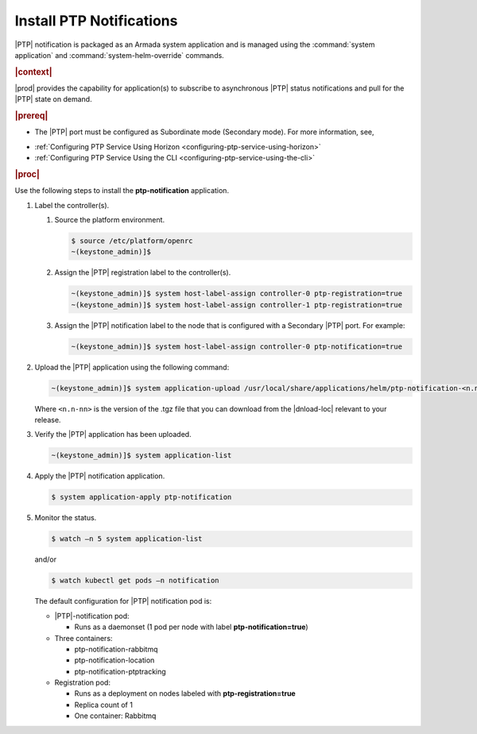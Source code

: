 
.. xqd1614091832213
.. _install-ptp-notifications:

=========================
Install PTP Notifications
=========================

|PTP| notification is packaged as an Armada system application and is managed
using the :command:`system application` and :command:`system-helm-override`
commands.


.. rubric:: |context|


|prod| provides the capability for application\(s\) to subscribe to
asynchronous |PTP| status notifications and pull for the |PTP| state on demand.

.. rubric:: |prereq|


.. _install-ptp-notifications-ul-ydy-ggf-t4b:

-   The |PTP| port must be configured as Subordinate mode \(Secondary mode\).
    For more information, see,

.. xbooklink :ref:`|prod-long| System Configuration
    <system-configuration-management-overview>`:


-   :ref:`Configuring PTP Service Using Horizon <configuring-ptp-service-using-horizon>`

-   :ref:`Configuring PTP Service Using the CLI <configuring-ptp-service-using-the-cli>`


.. rubric:: |proc|


Use the following steps to install the **ptp-notification** application.


#.  Label the controller\(s\).


    #.  Source the platform environment.

        .. code-block:: none

            $ source /etc/platform/openrc
            ~(keystone_admin)]$

    #.  Assign the |PTP| registration label to the controller\(s\).

        .. code-block:: none

            ~(keystone_admin)]$ system host-label-assign controller-0 ptp-registration=true
            ~(keystone_admin)]$ system host-label-assign controller-1 ptp-registration=true

    #.  Assign the |PTP| notification label to the node that is configured with
        a Secondary |PTP| port. For example:

        .. code-block:: none

            ~(keystone_admin)]$ system host-label-assign controller-0 ptp-notification=true


#.  Upload the |PTP| application using the following command:

    .. code-block:: none

        ~(keystone_admin)]$ system application-upload /usr/local/share/applications/helm/ptp-notification-<n.n-nn>.tgz

    Where ``<n.n-nn>`` is the version of the .tgz file that you can download from
    the |dnload-loc| relevant to your release.

#.  Verify the |PTP| application has been uploaded.

    .. code-block:: none

        ~(keystone_admin)]$ system application-list

#.  Apply the |PTP| notification application.

    .. code-block:: none

        $ system application-apply ptp-notification

#.  Monitor the status.

    .. code-block:: none

        $ watch –n 5 system application-list

    and/or

    .. code-block:: none

        $ watch kubectl get pods –n notification

    The default configuration for |PTP| notification pod is:


    -   |PTP|-notification pod:


        -   Runs as a daemonset \(1 pod per node with label **ptp-notification=true**\)


    -   Three containers:


        -   ptp-notification-rabbitmq

        -   ptp-notification-location

        -   ptp-notification-ptptracking


    -   Registration pod:


        -   Runs as a deployment on nodes labeled with **ptp-registration=true**

        -   Replica count of 1

        -   One container: Rabbitmq




